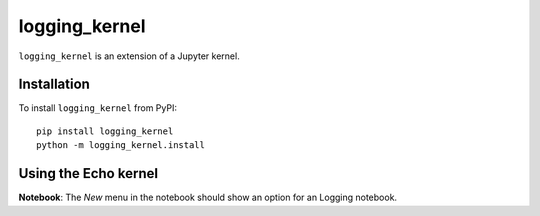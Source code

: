 logging_kernel
===========

``logging_kernel`` is an extension of a Jupyter kernel. 

Installation
------------
To install ``logging_kernel`` from PyPI::

    pip install logging_kernel
    python -m logging_kernel.install

Using the Echo kernel
---------------------
**Notebook**: The *New* menu in the notebook should show an option for an Logging notebook.

